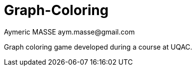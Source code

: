 = Graph-Coloring
Aymeric MASSE aym.masse@gmail.com

Graph coloring game developed during a course at UQAC.
